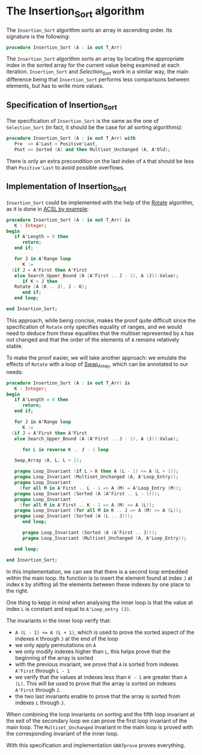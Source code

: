 # Created 2019-06-07 Fri 13:02
#+OPTIONS: author:nil title:nil toc:nil
#+export_file_name: ../../../classic-sorting/Insertion_Sort.org

* The Insertion_Sort algorithm

The ~Insertion_Sort~ algorithm sorts an array in ascending
order. Its signature is the following:

#+begin_src ada
  procedure Insertion_Sort (A : in out T_Arr)
#+end_src

The ~Insertion_Sort~ algorithm sorts an array by locating the
appropriate index in the sorted array for the current value being
examined at each iteration. ~Insertion_Sort~ and [[Selection_Sort.org][Selection_Sort]]
work in a similar way, the main difference being that
~Insertion_Sort~ performs less comparisons between elements, but
has to write more values.

** Specification of Insertion_Sort

The specification of ~Insertion_Sort~ is the same as the one of
~Selection_Sort~ (in fact, it should be the case for all sorting
algorithms):

#+begin_src ada
  procedure Insertion_Sort (A : in out T_Arr) with
     Pre  => A'Last < Positive'Last,
     Post => Sorted (A) and then Multiset_Unchanged (A, A'Old);
#+end_src

There is only an extra precondition on the last index of ~A~ that
should be less than ~Positive'Last~ to avoid possible overflows.

** Implementation of Insertion_Sort

~Insertion_Sort~ could be implemented with the help of the [[file:../mutating/Rotate.org][Rotate]]
algorithm, as it is done in [[https://github.com/fraunhoferfokus/acsl-by-example/blob/master/StandardAlgorithms/classic-sorting/insertion_sort/insertion_sort.c][ACSL by example]]:

#+begin_src ada
  procedure Insertion_Sort (A : in out T_Arr) is
     K : Integer;
  begin
     if A'Length = 0 then
        return;
     end if;

     for J in A'Range loop
        K :=
  	(if J = A'First then A'First
  	 else Search_Upper_Bound (A (A'First .. J - 1), A (J)).Value);
        if K < J then
  	 Rotate (A (K .. J), J - K);
        end if;
     end loop;

  end Insertion_Sort;
#+end_src

This approach, while being concise, makes the proof quite
difficult since the specification of ~Rotate~ only specifies
equality of ranges, and we would need to deduce from these
equalities that the multiset represented by ~A~ has not changed
and that the order of the elements of ~A~ remains relatively
stable.

To make the proof easier, we will take another approach: we
emulate the effects of ~Rotate~ with a loop of [[file:../mutating/Random_Shuffle.org#the-swap_array-procedure][Swap_Array]], which
can be annotated to our needs:

#+begin_src ada
  procedure Insertion_Sort (A : in out T_Arr) is
     K : Integer;
  begin
     if A'Length = 0 then
        return;
     end if;

     for J in A'Range loop
        K :=
  	(if J = A'First then A'First
  	 else Search_Upper_Bound (A (A'First .. J - 1), A (J)).Value);

        for L in reverse K .. J - 1 loop

  	 Swap_Array (A, L, L + 1);

  	 pragma Loop_Invariant (if L > K then A (L - 1) <= A (L + 1));
  	 pragma Loop_Invariant (Multiset_Unchanged (A, A'Loop_Entry));
  	 pragma Loop_Invariant
  	   (for all M in A'First .. L - 1 => A (M) = A'Loop_Entry (M));
  	 pragma Loop_Invariant (Sorted (A (A'First .. L - 1)));
  	 pragma Loop_Invariant
  	   (for all M in A'First .. K - 1 => A (M) <= A (L));
  	 pragma Loop_Invariant (for all M in K .. J => A (M) >= A (L));
  	 pragma Loop_Invariant (Sorted (A (L .. J)));
        end loop;

        pragma Loop_Invariant (Sorted (A (A'First .. J)));
        pragma Loop_Invariant (Multiset_Unchanged (A, A'Loop_Entry));

     end loop;

  end Insertion_Sort;
#+end_src

In this implementation, we can see that there is a second loop
embedded within the main loop. Its function is to insert the
element found at index ~J~ at index ~K~ by shifting all the
elements between these indexes by one place to the right.

One thing to kepp in mind when analysing the inner loop is that
the value at index ~L~ is constant and equal to ~A'Loop_entry (J)~.

The invariants in the inner loop verify that:
- ~A (L - 1) <= A (L + 1)~, which is used to prove the sorted
  aspect of the indexes ~K~ through ~J~ at the end of the loop
- we only apply permutations on ~A~
- we only modify indexes higher than ~L~, this helps prove that
  the beginning of the array is sorted
- with the previous invariant, we prove that ~A~ is sorted from
  indexes ~A'First~ through ~L - 1~
- we verify that the values at indexes less than ~K - 1~ are
  greater than ~A (L)~. This will be used to prove that the array
  is sorted on indexes ~A'First~ through ~J~.
- the two last invariants enable to prove that the array is sorted
  from indexes ~L~ through ~J~.

When combining the loop invariants on sorting and the fifth loop
invariant at the exit of the secondary loop we can prove the first
loop invariant of the main loop. The ~Multiset_Unchanged~
invariant in the main loop is proved with the corresponding
invariant of the inner loop.

With this specification and implementation ~GNATprove~ proves everything.
